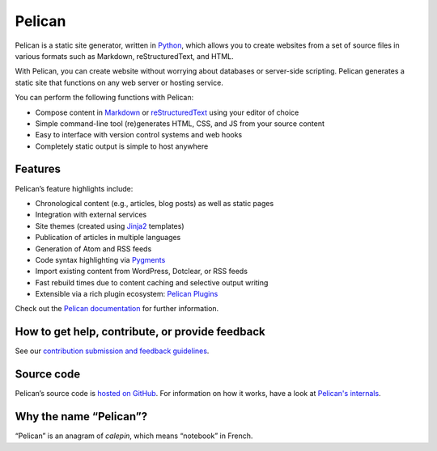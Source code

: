 Pelican |build-status| |pypi-version| |repology|
================================================

Pelican is a static site generator, written in Python_, which allows you to create
websites from a set of source files in various formats such as Markdown, reStructuredText, and HTML.

With Pelican, you can create website without worrying about databases or server-side scripting. 
Pelican generates a static site that functions on any web server or hosting service.

You can perform the following functions with Pelican:

* Compose content in Markdown_ or reStructuredText_ using your editor of choice
* Simple command-line tool (re)generates HTML, CSS, and JS from your source content
* Easy to interface with version control systems and web hooks
* Completely static output is simple to host anywhere


Features
--------

Pelican’s feature highlights include:

* Chronological content (e.g., articles, blog posts) as well as static pages
* Integration with external services
* Site themes (created using Jinja2_ templates)
* Publication of articles in multiple languages
* Generation of Atom and RSS feeds
* Code syntax highlighting via Pygments_
* Import existing content from WordPress, Dotclear, or RSS feeds
* Fast rebuild times due to content caching and selective output writing
* Extensible via a rich plugin ecosystem: `Pelican Plugins`_

Check out the `Pelican documentation`_ for further information.


How to get help, contribute, or provide feedback
------------------------------------------------

See our `contribution submission and feedback guidelines <CONTRIBUTING.rst>`_.


Source code
-----------

Pelican’s source code is `hosted on GitHub`_. For information on how it works,
have a look at `Pelican's internals`_.


Why the name “Pelican”?
-----------------------

“Pelican” is an anagram of *calepin*, which means “notebook” in French.


.. Links

.. _Python: https://www.python.org/
.. _reStructuredText: http://docutils.sourceforge.net/rst.html
.. _Markdown: https://daringfireball.net/projects/markdown/
.. _Jinja2: https://palletsprojects.com/p/jinja/
.. _Pygments: https://pygments.org/
.. _`Pelican Plugins`: https://github.com/pelican-plugins
.. _`Pelican documentation`: https://docs.getpelican.com/
.. _`Pelican's internals`: https://docs.getpelican.com/en/latest/internals.html
.. _`hosted on GitHub`: https://github.com/getpelican/pelican

.. |build-status| image:: https://img.shields.io/github/actions/workflow/status/getpelican/pelican/main.yml?branch=master
   :target: https://github.com/getpelican/pelican/actions/workflows/main.yml?query=branch%3Amaster
   :alt: GitHub Actions CI: continuous integration status
.. |pypi-version| image:: https://img.shields.io/pypi/v/pelican.svg
   :target: https://pypi.org/project/pelican/
   :alt: PyPI: the Python Package Index
.. |repology| image:: https://repology.org/badge/tiny-repos/pelican.svg
   :target: https://repology.org/project/pelican/versions
   :alt: Repology: the packaging hub
